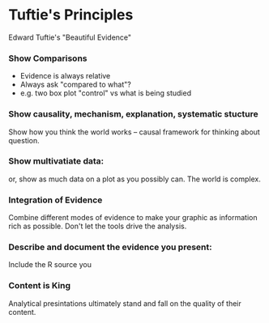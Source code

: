 * Tuftie's Principles
  Edward Tuftie's "Beautiful Evidence"
*** Show Comparisons
    - Evidence is always relative
    - Always ask "compared to what"?
    - e.g. two box plot "control" vs what is being studied
*** Show causality, mechanism, explanation, systematic stucture
    Show how you think the world works -- causal framework for
    thinking about question.
*** Show multivatiate data:
    or, show as much data on a plot as you possibly can. The world is complex.
*** Integration of Evidence
    Combine different modes of evidence to make your graphic as
    information rich as possible. Don't let the tools drive the analysis.
*** Describe and document the evidence you present:
    Include the R source you 
*** Content is King
    Analytical presintations ultimately stand and fall on the quality
    of their content.
